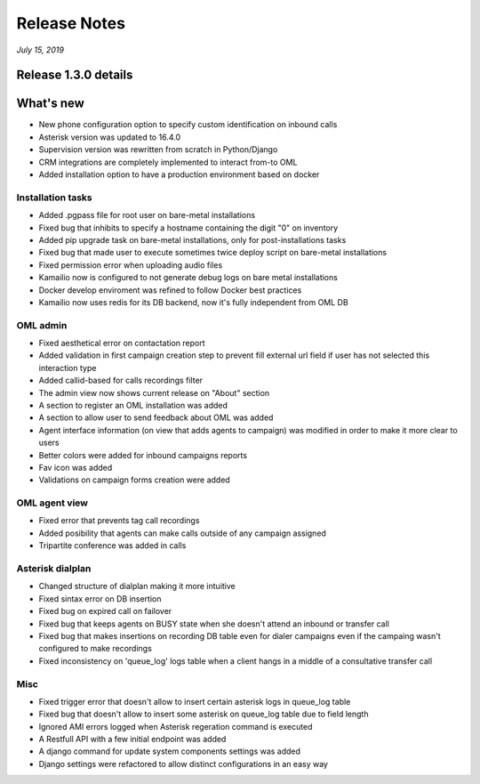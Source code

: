 Release Notes
*************

*July 15, 2019*

Release 1.3.0 details
=========================

What's new
=========================

- New phone configuration option to specify custom identification on inbound calls
- Asterisk version was updated to 16.4.0
- Supervision version was rewritten from scratch in Python/Django
- CRM integrations are completely implemented to interact from-to OML
- Added installation option to have a production environment based on docker



Installation tasks
---------------------------------------------------------------
- Added .pgpass file for root user on bare-metal installations
- Fixed bug that inhibits to specify a hostname containing the digit "0" on inventory
- Added pip upgrade task on bare-metal installations, only for post-installations tasks
- Fixed bug that made user to execute sometimes twice deploy script on bare-metal installations
- Fixed permission error when uploading audio files
- Kamailio now is configured to not generate debug logs on bare metal installations
- Docker develop enviroment was refined to follow Docker best practices
- Kamailio now uses redis for its DB backend, now it's fully independent from OML DB


OML admin
-------------------------
- Fixed aesthetical error on contactation report
- Added validation in first campaign creation step to prevent fill external url field if user has not selected this interaction type
- Added callid-based for calls recordings filter
- The admin view now shows current release on "About" section
- A section to register an OML installation was added
- A section to allow user to send feedback about OML was added
- Agent interface information (on view that adds agents to campaign) was modified in order to make it more clear to users
- Better colors were added for inbound campaigns reports
- Fav icon was added
- Validations on campaign forms creation were added

OML agent view
------------------------
- Fixed error that prevents tag call recordings
- Added posibility that agents can make calls outside of any campaign assigned
- Tripartite conference was added in calls

Asterisk dialplan
------------------------
- Changed structure of dialplan making it more intuitive
- Fixed sintax error on DB insertion
- Fixed bug on expired call on failover
- Fixed bug that keeps agents on BUSY state when she doesn't attend an inbound or transfer call
- Fixed bug that makes insertions on recording DB table even for dialer campaigns even if the campaing wasn't configured to make recordings
- Fixed inconsistency on 'queue_log' logs table when a client hangs in a middle of a consultative transfer call

Misc
------------------------
- Fixed trigger error that doesn't allow to insert certain asterisk logs in queue_log table
- Fixed bug that doesn't allow to insert some asterisk on queue_log table due to field length
- Ignored AMI errors logged when Asterisk regeration command is executed
- A Restfull API with a few initial endpoint was added
- A django command for update system components settings was added
- Django settings were refactored to allow distinct configurations in an easy way

